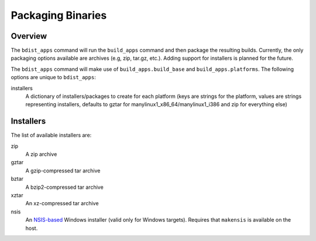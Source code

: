 .. _packaging-binaries:

Packaging Binaries
==================

Overview
--------

The ``bdist_apps`` command will run the ``build_apps`` command and then package
the resulting builds. Currently, the only packaging options available are
archives (e.g, zip, tar.gz, etc.). Adding support for installers is planned for
the future.

The ``bdist_apps`` command will make use of ``build_apps.build_base`` and
``build_apps.platforms``. The following options are unique to ``bdist_apps``:

installers
   A dictionary of installers/packages to create for each platform (keys are
   strings for the platform, values are strings representing installers,
   defaults to gztar for manylinux1_x86_64/manylinux1_i386 and zip for
   everything else)

Installers
----------

The list of available installers are:

zip
   A zip archive
gztar
   A gzip-compressed tar archive
bztar
   A bzip2-compressed tar archive
xztar
   An xz-compressed tar archive
nsis
   An `NSIS-based <https://nsis.sourceforge.io/Main_Page>`_ Windows installer (valid only for Windows targets).
   Requires that ``makensis`` is available on the host.

